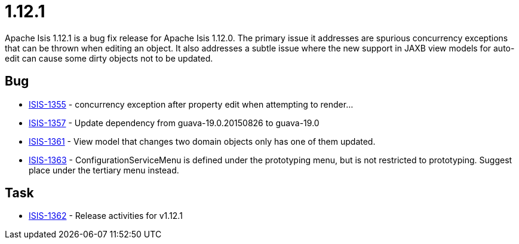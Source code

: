 = 1.12.1
:Notice: Licensed to the Apache Software Foundation (ASF) under one or more contributor license agreements. See the NOTICE file distributed with this work for additional information regarding copyright ownership. The ASF licenses this file to you under the Apache License, Version 2.0 (the "License"); you may not use this file except in compliance with the License. You may obtain a copy of the License at. http://www.apache.org/licenses/LICENSE-2.0 . Unless required by applicable law or agreed to in writing, software distributed under the License is distributed on an "AS IS" BASIS, WITHOUT WARRANTIES OR  CONDITIONS OF ANY KIND, either express or implied. See the License for the specific language governing permissions and limitations under the License.
:page-partial:


Apache Isis 1.12.1 is a bug fix release for Apache Isis 1.12.0.  The primary issue it addresses are spurious concurrency exceptions that can be thrown when editing an object.  It also addresses a subtle issue where the new support in JAXB view models for auto-edit can cause some dirty objects not to be updated.



== Bug

* link:https://issues.apache.org/jira/browse/ISIS-1355[ISIS-1355] - concurrency exception after property edit when attempting to render...
* link:https://issues.apache.org/jira/browse/ISIS-1357[ISIS-1357] - Update dependency from guava-19.0.20150826 to guava-19.0
* link:https://issues.apache.org/jira/browse/ISIS-1361[ISIS-1361] - View model that changes two domain objects only has one of them updated.
* link:https://issues.apache.org/jira/browse/ISIS-1363[ISIS-1363] - ConfigurationServiceMenu is defined under the prototyping menu, but is not restricted to prototyping.  Suggest place under the tertiary menu instead.


== Task

* link:https://issues.apache.org/jira/browse/ISIS-1362[ISIS-1362] - Release activities for v1.12.1


